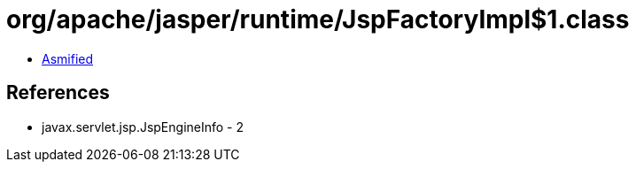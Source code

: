 = org/apache/jasper/runtime/JspFactoryImpl$1.class

 - link:JspFactoryImpl$1-asmified.java[Asmified]

== References

 - javax.servlet.jsp.JspEngineInfo - 2
